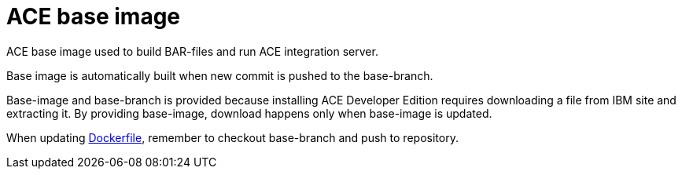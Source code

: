 = ACE base image

ACE base image used to build BAR-files and run ACE integration server.

Base image is automatically built when new commit is pushed to the base-branch.

Base-image and base-branch is provided because installing ACE Developer Edition requires downloading a file from IBM site and extracting it. By providing base-image, download happens only when base-image is updated.

When updating link:Dockerfile[Dockerfile], remember to checkout base-branch and push to repository.
